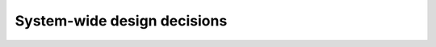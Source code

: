 .. systemwidedecisions:

System-wide design decisions
============================

.. todo::

   This section shall be divided into paragraphs as needed to present DIMS-wide
   design decisions, that is, decisions about the DIMS's behavioral design (how
   it will behave, from a user's point of view, in meeting its requirements,
   ignoring internal implementation) and other decisions affecting the selection
   and design of the software units that make up the DIMS. If all such decisions
   are explicit in the DIMS requirements or are deferred to the design of the
   DIMS's software units, this section shall so state. Design decisions that
   respond to requirements designated critical, such as those for safety,
   security, or privacy, shall be placed in separate subparagraphs. If a design
   decision depends upon system states or modes, this dependency shall be
   indicated. Design conventions needed to understand the design shall be
   presented or referenced. Examples of DIMS-wide design decisions are the
   following:


      * Design decisions regarding inputs the DIMS will accept and outputs it
        will produce, including interfaces with other systems, HWCIs, DIMSs,
        and users (4.3.x of this DID identifies topics to be considered in this
        description). If part or all of this information is given in Interface
        Design Descriptions (IDDs), they may be referenced.

      * Design decisions on DIMS behavior in response to each input or
        condition, including actions the DIMS will perform, response times and
        other performance characteristics, description of physical systems
        modeled, selected equations/algorithms/rules, and handling of unallowed
        inputs or conditions.

      * Design decisions on how databases/data files will appear to the user
        (4.3.x of this DID identifies topics to be considered in this
        description). If part or all of this information is given in Database
        Design Descriptions (DBDDs), they may be referenced.

      * Selected approach to meeting safety, security, and privacy
        requirements.

      * Other DIMS-wide design decisions made in response to requirements, such
        as selected approach to providing required flexibility, availability,
        and maintainability.

..

